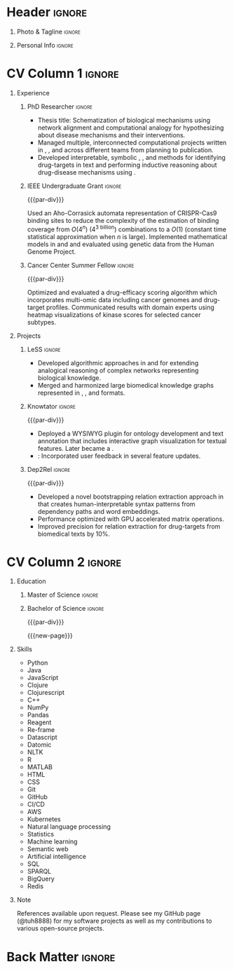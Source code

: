 # -*- eval: (pdf-auto-export-mode); -*-
# #+bibliography: resume.bib
#+cite_export: biblatex

* Config/Preamble                                                  :noexport:
** LaTeX Config
   #+BEGIN_SRC emacs-lisp :exports none  :results none :eval always
(require 'oc-biblatex)
(setq org-latex-with-hyperref nil) ;; stop org adding hypersetup{author..} to latex export

(setq org-latex-logfiles-extensions (quote ("lof" "lot" "tex~" "aux" "idx" "log" "out" "toc" "nav" "snm" "vrb" "dvi" "fdb_latexmk" "blg" "brf" "fls" "entoc" "ps" "spl" "bbl" "xmpi" "run.xml" "bcf")))

(add-to-list 'org-latex-classes
             '("altacv" "\\documentclass[10pt,a4paper,ragged2e,withhyper]{altacv}

% Change the page layout if you need to
\\geometry{left=1.25cm,right=1.25cm,top=1.5cm,bottom=1.5cm,columnsep=1.2cm}

% Use roboto and lato for fonts
\\renewcommand{\\familydefault}{\\sfdefault}

% Change the colours if you want to
\\definecolor{SlateGrey}{HTML}{2E2E2E}
\\definecolor{LightGrey}{HTML}{666666}
\\definecolor{DarkPastelRed}{HTML}{450808}
\\definecolor{PastelRed}{HTML}{8F0D0D}
\\definecolor{GoldenEarth}{HTML}{E7D192}
\\colorlet{name}{black}
\\colorlet{tagline}{PastelRed}
\\colorlet{heading}{DarkPastelRed}
\\colorlet{headingrule}{GoldenEarth}
\\colorlet{subheading}{PastelRed}
\\colorlet{accent}{PastelRed}
\\colorlet{emphasis}{SlateGrey}
\\colorlet{body}{LightGrey}

% Change some fonts, if necessary
\\renewcommand{\\namefont}{\\Huge\\rmfamily\\bfseries}
\\renewcommand{\\personalinfofont}{\\footnotesize}
\\renewcommand{\\cvsectionfont}{\\LARGE\\rmfamily\\bfseries}
\\renewcommand{\\cvsubsectionfont}{\\large\\bfseries}

% Change the bullets for itemize and rating marker
% for \cvskill if you want to
\\renewcommand{\\itemmarker}{{\\small\\textbullet}}
\\renewcommand{\\ratingmarker}{\\faCircle}
"

               ("\\cvsection{%s}" . "\\cvsection*{%s}")
               ("\\cvevent{%s}" . "\\cvevent*{%s}")))
(setq org-latex-packages-alist 'nil)
(setq org-latex-default-packages-alist
      '(("rm" "roboto"  t)
        ("defaultsans" "lato" t)
        ("" "paracol" t)
        ))
(require 'ox-extra)
(ox-extras-activate '(latex-header-blocks ignore-headlines))
   #+END_SRC
   #+LATEX_CLASS: altacv
   #+LATEX_HEADER: \usepackage[bottom]{footmisc}
*** Bibliography
    # #+LATEX_HEADER: \DeclareNameAlias{sortname}{last-first}
    #+LATEX_HEADER: \DeclareNameAlias{sortname}{given-family}
    #+LATEX_HEADER: \addbibresource{resume.bib}
    # #+LATEX_HEADER: \usepackage[citestyle=numeric-comp, maxcitenames=1, maxbibnames=4, doi=false, isbn=false, eprint=true, backend=bibtex, hyperref=true, url=false, natbib=true]{biblatex}
    # #+LATEX_HEADER: \usepackage[backend=biber, sorting=nyvt, style=authoryear, firstinits]{biblatex}
    # #+LATEX_HEADER: \usepackage[backend=natbib, giveninits=true]{biblatex}
    # #+LATEX_HEADER: \usepackage[style=trad-abbrv,sorting=none,sortcites=true,doi=false,url=false,giveninits=true,hyperref]{biblatex}

** Exporter Settings
   #+AUTHOR: Harrison Pielke-Lombardo
   #+EXPORT_FILE_NAME: ./resume.pdf
   #+OPTIONS: toc:nil title:nil H:1
** Macros
   #+MACRO: cvevent \cvevent{$1}{$2}{$3}{$4}
   #+MACRO: cvachievement \cvachievement{$1}{$2}{$3}{$4}
   #+MACRO: cvtag  \cvtag{$1}
   #+MACRO: accent   \textcolor{accent}{$1}
   #+MACRO: divider \divider
   #+MACRO: par-div \par\divider
   #+MACRO: new-page \newpage

* Header                                                             :ignore:

** Photo & Tagline :ignore:
   #+begin_export latex
   \name{Harrison Pielke-Lombardo}
   \photoR{2.8cm}{20220815_110341.jpg}
   \tagline{Computational Biologist}
   #+end_export

** Personal Info :ignore:
   #+begin_export latex
   \personalinfo{
    %%  \homepage{www.github.com/tuh8888}
     \email{harrison.pielke-lombardo@cuanschutz.edu}
     \phone{720 209 6249}
     \location{Denver, CO}
     \dob{12 May 1995}
     \github{tuh8888}
     \linkedin{tuh8888}
   %%   \driving{US Driving Licence
     }
   }
   \makecvheader
   #+end_export

* CV Column 1 :ignore:
  #+begin_export latex
  \begin{paracol}{1}
  #+end_export
** Personal Statement                                       :ignore:noexport:
*** General                                       :ignore:
    #+begin_export latex
     \begin{quote}
     ``I am a Computational Bioscience graduate interested in developing software for artificial intelligence, health informatics, and game development. My work includes developing novel algorithms for symbolic AI and natural language processing. As a polyglot programmer, I enjoy turning difficult problems for people into easy solutions for computers.''
     \end{quote}
    #+end_export
*** Reify Health                         :ignore:noexport:
    #+begin_export latex
     \begin{quote}
     ``I am a Computational Bioscience graduate interested in developing software for healthcare, bioinformatics, and clinical applications. My work has included developing novel algorithms for symbolic AI and natural language processing. I am a polyglot programmer who enjoys turning difficult problems for people into easy solutions for computers.''
     \end{quote}
    #+end_export
** Experience
*** PhD Researcher :ignore:
    {{{cvevent(Computational Biologist, University of Colorado\, Anschutz Medical Campus, 2016 -- 2022, Aurora\, CO)}}}

    - Thesis title: Schematization of biological mechanisms using network alignment and computational analogy for hypothesizing about disease mechanisms and their interventions.
    - Managed multiple, interconnected computational projects written in {{{cvtag(Clojure)}}}, {{{cvtag(Java)}}}, and {{{cvtag(Python)}}} across different teams from planning to publication.
    - Developed interpretable, symbolic {{{cvtag(Artificial Intelligence)}}}, {{{cvtag(Machine Learning)}}}, and {{{cvtag(Natural Language Processing)}}} methods for identifying drug-targets in text and performing inductive reasoning about drug-disease mechanisms using {{{cvtag(Knowledge Graphs)}}}.
*** IEEE Undergraduate Grant                                         :ignore:

    {{{par-div}}}

    {{{cvevent(IEEE Undergraduate Grant, University of Colorado\, Boulder, 2015 -- 2016, Boulder\, CO)}}}

    Used an Aho-Corrasick automata representation of CRISPR-Cas9 binding sites to reduce the complexity of the estimation of binding coverage from $O(4^n)$ (4^{\text{3 billion}}) combinations to a $O(1)$ (constant time statistical approximation when $n$ is large).
    Implemented mathematical models in {{{cvtag(Python)}}} and {{{cvtag(MATLAB)}}} and evaluated using genetic data from the Human Genome Project.

*** Cancer Center Summer Fellow                                      :ignore:

    {{{par-div}}}

    {{{cvevent(Cancer Center Summer Fellow, University of Colorado\, Anschutz Medical Campus, Jun 2015 -- Aug 2015, Aurora\, CO)}}}

    Optimized and evaluated a drug-efficacy scoring algorithm which incorporates multi-omic data including cancer genomes and drug-target profiles.
    Communicated results with domain experts using heatmap visualizations of kinase scores for selected cancer subtypes.

** Projects
*** LeSS                                                             :ignore:

    {{{cvevent(Schematization of biological mechanisms using structural\, semantic\, and causal properties,,,,)}}}

    - Developed algorithmic approaches in {{{cvtag(Clojure)}}} and {{{cvtag(Python)}}} for extending analogical reasoning of complex networks representing biological knowledge.
    - Merged and harmonized large biomedical knowledge graphs represented in {{{cvtag(RDF)}}}, {{{cvtag(Datomic)}}}, and {{{cvtag(SQL)}}} formats.

*** Knowtator                                                        :ignore:

    {{{par-div}}}

    {{{cvevent(Knowtator: Concept/relation annotation for Protégé,,,)}}}

    - Deployed a WYSIWYG {{{cvtag(Java)}}} plugin for ontology development and text annotation that includes interactive graph visualization for textual features. Later became a {{{cvtag(Clojurescript)}}} {{{cvtag(web application)}}}.
    - {{{cvtag(CI/CD)}}}: Incorporated user feedback  in several feature updates.

    # {{{cvtag(Semantic web)}}}
    # {{{cvtag(UX/GUI)}}}
    # {{{cvtag(Ontology)}}}

*** Dep2Rel                                                          :ignore:

    {{{par-div}}}

    {{{cvevent(Bootstrapped relation extraction using word embeddings and dependency paths,,,)}}}

    - Developed a novel bootstrapping relation extraction approach in {{{cvtag(Clojure)}}} that creates human-interpretable syntax patterns from dependency paths and word embeddings.
    - Performance optimized with GPU accelerated matrix operations.
    - Improved precision for relation extraction for drug-targets from biomedical texts by 10%.

    # {{{cvtag(Natural language processing)}}}
    # {{{cvtag(Semantic web)}}}

** Publications                                                    :noexport:
   #+begin_export latex
\nocite{*}
% \printbibliography[heading=pubtype,title={\printinfo{\faBook}{Books}},type=book]
% \divider
% \printbibliography[heading=pubtype,title={\printinfo{\faFile*[regular]}{Journal Articles}},type=article]
% \divider
\printbibliography[heading=none]
#+end_export

** Newpage                                                  :ignore:noexport:
   {{{new-page}}}

** Projects (Cont.)                                                :noexport:

** A day of my life :noexport:
   # #+begin_export latex
   # % \medskip

   # % \cvsection{A Day of My Life}

   # % % Adapted from @Jake's answer from http://tex.stackexchange.com/a/82729/226
   # % % \wheelchart{outer radius}{inner radius}{
   # % % comma-separated list of value/text width/color/detail}
   # % \wheelchart{1.5cm}{0.5cm}{%
   # %   6/8em/accent!30/{Sleep,\\beautiful sleep},
   # %   3/8em/accent!40/Hopeful novelist by night,
   # %   8/8em/accent!60/Daytime job,
   # %   2/10em/accent/Sports and relaxation,
   # %   5/6em/accent!20/Spending time with family
   # % }

   # % % use ONLY \newpage if you want to force a page break for
   # % % ONLY the current column
   # % \newpage
   # #+end_export

** Newpage :ignore:noexport:
   {{{new-page}}}

** Volunteering                                                    :noexport:
*** FARSCOPE Course Rep :ignore:
    {{{cvevent(Cohort Representative, FARSCOPE CDT, Sept 2018 - Ongoing, Bristol\, UK)}}}
    # - I represent myself and fellow CDT students in management meetings where I communicate ideas and information between students and management.
    - Represent myself and my CDT peers in management meetings.
    - Communicate information between students and management.

    {{{cvtag(Communication)}}}
    {{{cvtag(Interpersonal Skills)}}}

    {{{par-div}}}

*** Code Club :ignore:
    {{{cvevent(Club Leader, Code Club, Dec 2017 - April 2018, Junction 3 Library\, Bristol \, UK)}}}

    # - I collaborated with [[https://codeclub.org/en/][Code Club]] and Bristol Libraries to set up and run a Code Club for young people aged 9-13.
    # - Demonstrating my abi involved organising,  planning lessons and teaching
    - Set up (and then ran) a [[https://codeclub.org/en/][Code Club]] for children aged 9-13.
    - Led the organisation, planning and teaching of weekly lessons.
    - Planned lessons to engage children by making coding fun.
    - Extremely rewarding and reinforced my love for teaching.
    # - @ Junction 3 Library in Easton, Bristol.

    {{{cvtag(Leadership)}}}
    {{{cvtag(Teaching)}}}
    {{{cvtag(Communication)}}}
    {{{cvtag(Active listening)}}}

*** Drivetrain :ignore:noexport:
    {{{par-div}}}

    {{{cvevent(Technical Lead (Drivetrain), Formula Student, Jan 2015 - Jan 2016, Bristol\, UK)}}}

    Each year, as part of Formula Student, students design, build and race a single seat race car.
    - Finished 2nd in the National Class 2 competition in 2013/2014, I was then selected as the Drivetrain lead.
    - This role improved my communication skills as I was leading weekly presentations.
    - I developed my leadership skills through setting realistic objectives, effectively allocating work to the appropriate team members and monitoring outcomes.

    {{{cvtag(Teamwork)}}}
    {{{cvtag(Leadership)}}}
    {{{cvtag(Time Management)}}}

*** Snowboard Captain :ignore:noexport:
    {{{par-div}}}

    {{{cvevent(Snowboard Captain, University of Bristol Snowsports Club, Jan 2014 - Sept 2015, Bristol\, UK)}}}

    - Organised multiple weekly training sessions, demonstrating my ability to plan and run events smoothly.
    - Negotiated competitive prices for a growing member base within an inherently expensive sport.
    - Responsible for aiding the smooth running of the club and helping to organise the annual university ski trip, with circa 1500 participants, working under pressure to manage people in high stress situations.
    - Awarded the ‘Team of the Year’ award and full colours for my performances and contributions to the sport.

    {{{cvtag(Teamwork)}}}
    {{{cvtag(Leadership)}}}
    {{{cvtag(Time Management)}}}

* CV Column 2                                                        :ignore:
  # Switch to the right column - will automatically move to the next page.

** Education
*** PhD in CPBS                                             :ignore:noexport:
    {{{cvevent(PhD Candidate in Computational Biosciences, University of Colorado\, Anschutz Medical Campus, 2016 -- Ongoing, Aurora\, Co)}}}

    {{{par-div}}}

*** Master of Science                                                :ignore:

{{{cvevent(Master of Science in Biomedical Sciences and Biotechnology, University of Colorado\, Anschutz Medical Campus, 2016 --- 2022, Aurora\, CO)}}}
*** Master of Science with footnote                         :ignore:noexport:
    {{{par-div}}}
    #+BEGIN_EXPORT latex
    \cvevent{\footnote{Awarded if PhD is not completed.} MS in Biomedical Sciences}{University of Colorado\, Anschutz Medical Campus}{2016 --- 2022}{Aurora\, CO}
    #+END_EXPORT

*** Bachelor of Science                                              :ignore:
    {{{par-div}}}

    {{{cvevent(Bachelor of Science in Applied Mathematics, University of Colorado, 2013 -- 2016,Boulder\, CO)}}}
    # - First Class Honours \\


   {{{new-page}}}

** Skills
- {{{accent(Python)}}}
- {{{accent(Java)}}}
- {{{accent(JavaScript)}}}
- {{{accent(Clojure)}}}
- {{{accent(Clojurescript)}}}
- {{{accent(C++)}}}
- {{{accent(NumPy)}}}
- {{{accent(Pandas)}}}
- {{{accent(Reagent)}}}
- {{{accent(Re-frame)}}}
- {{{accent(Datascript)}}}
- {{{accent(Datomic)}}}
- {{{accent(NLTK)}}}
- {{{accent(R)}}}
- {{{accent(MATLAB)}}}
- {{{accent(HTML)}}}
- {{{accent(CSS)}}}
- {{{accent(Git)}}}
- {{{accent(GitHub)}}}
- {{{accent(CI/CD)}}}
- {{{accent(AWS)}}}
- {{{accent(Kubernetes)}}}
- {{{accent(Natural language processing)}}}
- {{{accent(Statistics)}}}
- {{{accent(Machine learning)}}}
- {{{accent(Semantic web)}}}
- {{{accent(Artificial intelligence)}}}
- {{{accent(SQL)}}}
- {{{accent(SPARQL)}}}
- {{{accent(BigQuery)}}}
- {{{accent(Redis)}}}

** Note
   References available upon request. Please see my GitHub page (@tuh8888) for my software projects as well as my contributions to various open-source projects.

** Newpage :ignore:noexport:
   #+BEGIN_EXPORT latex
   \newpage
   #+END_EXPORT

** My Life Philosophy :noexport:
   #+begin_export latex
   % \begin{quote}
   % ``Something smart or heartfelt, preferably in one sentence.''
   % \end{quote}
   #+end_export

** Achievements :noexport:
   {{{cvachievement(\faTrophy, Full Sporting Colours, Awarded full colours for outstanding achievements in snowboarding. Multiple gold medals in British University Snowboard Championships.)}}}

   {{{divider}}}

   {{{cvachievement(\faCertificate, Starting To Teach, Established myself as a confident\, enthusiastic and effective teacher who is able to engage\, encourage and develop students' learning.)}}}

   {{{divider}}}

   {{{cvachievement(\faTrophy,Bristol Plus Award, For undertaking a wide range of tasks to further enhance student skills - only 700 out of 23\,000 achieved this award per annum.)}}}

   {{{divider}}}

   {{{cvachievement(\faCertificate, Mary Jones Prize for Mathematics, For outstanding achievements in A Level mathematics @ Ripon Grammar School)}}}

   {{{divider}}}

   {{{cvachievement(\faTrophy, The Duke of Edinburgh's Award, Bronze/Silver/Gold)}}}

** Languages :noexport:
   #+begin_export latex
   % \cvsection{Languages}

   % \cvskill{English}{5}
   % \divider

   % \cvskill{Spanish}{4}
   % \divider

   % \cvskill{German}{3}

   % %% Yeah I didn't spend too much time making all the
   % %% spacing consistent... sorry. Use \smallskip, \medskip,
   % %% \bigskip, \vpsace etc to make ajustments.
   % \medskip
   #+end_export

   \newpage
** References                                                      :noexport:
   #+begin_export latex
   % \cvref{name}{email}{mailing address}
   \cvref{Dr.\ Lawrence Hunter}{University of Colorado}{lawrence.hunter@cuanschutz.edu}
   % {Address Line 1\\Address line 2}
   #+end_export
   - Thesis advisor
   {{{divider}}}
   #+begin_export latex
   \cvref{Dr.\ James Costello}{University of Colorado}{james.costello@cuanschutz.edu}
   % {Address Line 1\\Address line 2}
   #+end_export
   - Committee chair

* Back Matter :ignore:
  #+begin_export latex
  \end{paracol}
  \end{document}
  #+end_export

  # Local Variables:
  # org-cite-global-bibliography: nil
  # End:
